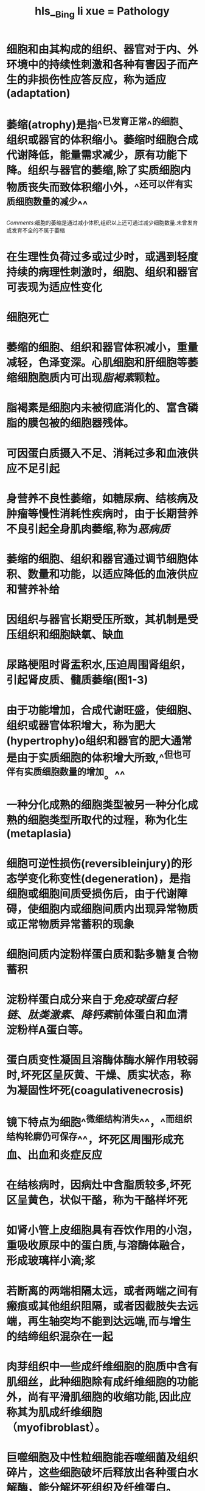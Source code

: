 #+file-path: file:///Users/waytrue/Zotero/storage/KLMPU2LT/Bing li xue = Pathology.pdf
#+file: [[file:///Users/waytrue/Zotero/storage/KLMPU2LT/Bing li xue = Pathology.pdf][Bing li xue = Pathology.pdf]]
#+title: hls__Bing li xue = Pathology

* 细胞和由其构成的组织、器官对于内、外环境中的持续性刺激和各种有害因子而产生的非损伤性应答反应，称为适应(adaptation)
:PROPERTIES:
:ls-type: annotation
:hl-page: 36
:id: 622d3dcf-6f8c-4201-a976-31754c32468d
:END:
* 萎缩(atrophy)是指^^已发育正常^^的细胞、组织或器官的体积缩小。萎缩时细胞合成代谢降低，能量需求减少，原有功能下降。组织与器官的萎缩,除了实质细胞内物质丧失而致体积缩小外，^^还可以伴有实质细胞数量的减少^^
:PROPERTIES:
:hl-page: 37
:ls-type: annotation
:id: 622d3e86-c5cd-4744-8817-d78b33982df2
:END:
[[Comments]]:细胞的萎缩是通过减小体积,组织以上还可通过减少细胞数量.未曾发育或发育不全的不属于萎缩
* 在生理性负荷过多或过少时，或遇到轻度持续的病理性刺激时，细胞、组织和器官可表现为适应性变化
:PROPERTIES:
:ls-type: annotation
:hl-page: 36
:id: 622d42c2-688b-4c89-8b13-79118313afc2
:END:
* 细胞死亡
:PROPERTIES:
:ls-type: annotation
:hl-page: 36
:id: 622d42d3-681b-40fc-9c4f-c8e79050a694
:END:
* 萎缩的细胞、组织和器官体积减小，重量减轻，色泽变深。心肌细胞和肝细胞等萎缩细胞胞质内可出现[[脂褐素]]颗粒。
:PROPERTIES:
:ls-type: annotation
:hl-page: 38
:id: 622d4487-3aae-4aec-98c2-7d7f278e1292
:END:
* 脂褐素是细胞内未被彻底消化的、富含磷脂的膜包被的细胞器残体。
:PROPERTIES:
:ls-type: annotation
:hl-page: 38
:id: 622d451e-f12a-41ed-a859-1b2ddbffadc2
:END:
* 可因蛋白质摄入不足、消耗过多和血液供应不足引起
:PROPERTIES:
:ls-type: annotation
:hl-page: 37
:id: 622d4751-a147-41e4-b38f-6b248c3e4867
:END:
* 身营养不良性萎缩，如糖尿病、结核病及肿瘤等慢性消耗性疾病时，由于长期营养不良引起全身肌肉萎缩,称为[[恶病质]]
:PROPERTIES:
:ls-type: annotation
:hl-page: 37
:id: 622d4798-6836-4d11-b94f-38556aef2240
:END:
* 萎缩的细胞、组织和器官通过调节细胞体积、数量和功能，以适应降低的血液供应和营养补给
:PROPERTIES:
:ls-type: annotation
:hl-page: 37
:id: 622d4824-d23b-4720-a79e-f5ee1a2d9262
:END:
* 因组织与器官长期受压所致，其机制是受压组织和细胞缺氧、缺血
:PROPERTIES:
:ls-type: annotation
:hl-page: 37
:id: 622d48b5-d61f-4649-9909-97a14dab2a50
:END:
* 尿路梗阻时肾盂积水,压迫周围肾组织，引起肾皮质、髓质萎缩(图1-3)
:PROPERTIES:
:ls-type: annotation
:hl-page: 37
:id: 622d48d9-c79a-4933-8dd2-492ba958a20e
:END:
* 由于功能增加，合成代谢旺盛，使细胞、组织或器官体积增大，称为肥大(hypertrophy)o组织和器官的肥大通常是由于实质细胞的体积增大所致,^^但也可伴有实质细胞数量的增加。^^
:PROPERTIES:
:ls-type: annotation
:hl-page: 39
:id: 622d4d46-2558-4e89-8668-f00d6fb72841
:END:
* 一种分化成熟的细胞类型被另一种分化成熟的细胞类型所取代的过程，称为化生(metaplasia)
:PROPERTIES:
:ls-type: annotation
:hl-page: 41
:id: 622d4e71-4bf7-4c60-a9d9-51c303761835
:END:
* 细胞可逆性损伤(reversibleinjury)的形态学变化称变性(degeneration)，是指细胞或细胞间质受损伤后，由于代谢障碍，使细胞内或细胞间质内出现异常物质或正常物质异常蓄积的现象
:PROPERTIES:
:ls-type: annotation
:hl-page: 46
:id: 622d5961-7374-4d23-908a-ba3324f6e120
:END:
* 细胞间质内淀粉样蛋白质和黏多糖复合物蓄积
:PROPERTIES:
:ls-type: annotation
:hl-page: 49
:id: 622d628c-0255-45c1-b4ac-edb2305ba400
:END:
* 淀粉样蛋白成分来自于[[免疫球蛋白轻链]]、[[肽类激素]]、[[降钙素]]前体蛋白和血清淀粉样A蛋白等。
:PROPERTIES:
:hl-page: 50
:ls-type: annotation
:id: 622d6313-865b-4c7d-bde4-98b75f54361a
:END:
* 蛋白质变性凝固且溶酶体酶水解作用较弱时,坏死区呈灰黄、干燥、质实状态，称为凝固性坏死(coagulativenecrosis)
:PROPERTIES:
:ls-type: annotation
:hl-page: 53
:id: 622eb9bc-c32c-4a5a-a919-568e6808e6b4
:END:
* 镜下特点为细胞^^微细结构消失^^，^^而组织结构轮廓仍可保存^^，坏死区周围形成充血、出血和炎症反应
:PROPERTIES:
:hl-page: 53
:ls-type: annotation
:id: 622eb9cf-d1d7-4722-8472-36c70e2b54b2
:END:
* 在结核病时，因病灶中含脂质较多,坏死区呈黄色，状似干酪，称为干酪样坏死
:PROPERTIES:
:ls-type: annotation
:hl-page: 53
:id: 622eba1d-ad27-4b5a-9cbd-9e3fa234196f
:END:
* 如肾小管上皮细胞具有吞饮作用的小泡，重吸收原尿中的蛋白质,与溶酶体融合，形成玻璃样小滴;浆
:PROPERTIES:
:ls-type: annotation
:hl-page: 49
:id: 623013ee-373c-465e-9ecc-a189ad42cbaa
:END:
* 若断离的两端相隔太远，或者两端之间有瘢痕或其他组织阻隔，或者因截肢失去远端，再生轴突均不能到达远端,而与增生的结缔组织混杂在一起
:PROPERTIES:
:hl-page: 65
:ls-type: annotation
:id: 62301e7f-b924-4dec-98b5-c747e0493be0
:END:
* 肉芽组织中一些成纤维细胞的胞质中含有肌细丝，此种细胞除有成纤维细胞的功能外，尚有平滑肌细胞的收缩功能,因此应称其为肌成纤维细胞（myofibroblast）。
:PROPERTIES:
:ls-type: annotation
:hl-page: 69
:id: 62301f72-5952-454b-a78b-4aca25e371a2
:END:
* 巨噬细胞及中性粒细胞能吞噬细菌及组织碎片，这些细胞破坏后释放出各种蛋白水解酶，能分解坏死组织及纤维蛋白。
:PROPERTIES:
:ls-type: annotation
:hl-page: 69
:id: 62302031-3ae0-461d-86fd-4398af34f54a
:END:
* 部分毛细血管管腔闭塞、数目减少，按正常功能的需要少数毛细血管管壁增厚,改建为小动脉和小静脉
:PROPERTIES:
:ls-type: annotation
:hl-page: 69
:id: 623020e3-18a6-4eae-a952-a3e5f81c5915
:END:
* 纤维性胶原是修复部位结缔组织的主要成分，对创伤愈合过程中张力的形成尤为重要。
:PROPERTIES:
:ls-type: annotation
:hl-page: 72
:id: 62302141-2e6c-425b-904e-461d784165b2
:END:
* 器官或组织因动脉输入血量的增多，称动脉性充血(arterialhyperemia)，一般简称充血，是一种 <span style="color:red;">主动过程</span>，表现为局部组织或器官[[小动脉]]和[[毛细血管]]扩张，血液输入量增加。
:PROPERTIES:
:hl-page: 76
:ls-type: annotation
:id: 623150da-1ca6-491a-b781-ec9a0b55b6b7
:END:
* 局部组织或器官静脉血液回流受阻，血液淤积于[[小静脉]]和毛细血管内，导致血量增加，称静脉性充血(venoushyperemia),一般简称淤血(congestion)o淤血是一种 <span style="color:red;">被动过程</span>，可发生于局部或全身
:PROPERTIES:
:hl-page: 77
:ls-type: annotation
:id: 62315103-dfea-4ff5-94a3-8dcb1650e408
:END:
* 内皮细胞损伤后，暴露出内皮下的胶原，激活血小板和凝血因子xn,启动了内源性凝血过程。与此同时，损伤的内皮细胞释放组织因子，激活凝血因子VD,启动外源性凝血过程。在启动凝血过程中，血小板的活化极为重要，主要表现为以下三种连续的反应：
:PROPERTIES:
:ls-type: annotation
:hl-page: 81
:id: 6231815e-890a-4029-91a2-4e9deaaa4bd7
:END:
* 黏附后，血小板被激活，释放含纤维蛋白原、[[纤维连接蛋白]](fibronectin). V因子、vW因子、血小板第IV因子、血小板源性生长因子和转化生长因子等的«颗粒和含ADP、ATP、Ca2+、组胺、5-羟色胺、肾上腺素等的8颗粒，以及颗粒内的物质，其中Ca?+参与血液凝固的连锁反应过程，而ADP是血小板与血小板间黏集的强有力介质。
:PROPERTIES:
:ls-type: annotation
:hl-page: 81
:id: 623181d9-9bbb-4341-ae85-1fa68c07c24f
:END:
* ;或由于感染、缺氧、酸中毒等引起广泛性内皮细胞损伤，启动内源性凝血，引起微血管内广泛性纤维素性血栓形成
:PROPERTIES:
:ls-type: annotation
:hl-page: 86
:id: 62318581-2360-47e4-a763-61e8e23ac988
:END:
* 炎症（inflammation）是具有血管系统的活体组织对各种损伤因子的刺激所发生的以防御反应为主的基本病理过程。
:PROPERTIES:
:ls-type: annotation
:hl-page: 96
:id: 6231b03f-8d01-4118-9a0e-b1e58d6f4bc3
:END:
* 才能发生以血管反应为中心环节
:PROPERTIES:
:ls-type: annotation
:hl-page: 96
:id: 6231b0b3-a09b-44fb-9d51-0e65a0be5d6a
:END:
* 炎症是损伤、抗损伤和修复的动态过程
:PROPERTIES:
:ls-type: annotation
:hl-page: 96
:id: 6231b0bf-6467-47e7-ae2e-3d6a2ed32cf8
:END:
* 高温、低温、机械性创伤、紫外线和放射线等。
:PROPERTIES:
:ls-type: annotation
:hl-page: 96
:id: 6231b0f4-7c0b-480e-abd6-9618c121ea59
:END:
* 凡是能引起组织和细胞损伤的因子都能引起炎症
:PROPERTIES:
:ls-type: annotation
:hl-page: 96
:id: 6231b103-3615-427b-a94d-236c04ed04dc
:END:
* 变质是损伤性过程,渗出和增生是抗损伤和修复过程。
:PROPERTIES:
:ls-type: annotation
:hl-page: 97
:id: 6231b1e1-23a9-47f6-b2a2-fdc423fc30e8
:END:
* 症局部组织发生的变性和坏死统称为变质(alteration
:PROPERTIES:
:ls-type: annotation
:hl-page: 97
:id: 6231b223-875a-4142-9e60-6b91f3a61ecb
:END:
* 渗出液的产生是由于血管通透性增高和白细胞主动游出血管所致。
:PROPERTIES:
:ls-type: annotation
:hl-page: 98
:id: 6231b2a8-ab3a-44df-96db-49e6b0cf274e
:END:
* 炎症局部组织血管内的液体成分、纤维素等蛋白质和各种炎症细胞通过血管壁进入组织间隙、体腔、体表和黏膜表面的过程叫渗出(exudation)o
:PROPERTIES:
:ls-type: annotation
:hl-page: 98
:id: 6231b2b1-11b0-4fd0-ade9-bcf74626fc0d
:END:
* :PROPERTIES:
:ls-type: annotation
:hl-page: 98
:id: 6231b376-9bcd-4c35-8b5e-754e41b0dc85
:END:
:①稀释和中和毒素,减轻毒素对局部组织的损伤作用;②为局部浸润的白细胞带来营养物质，运走代谢产物;③渗出液中所含的抗体和补体有利于消灭病原体;④渗出液中的纤维素交织成网，不仅可限制病原微生物的扩散,还有利于白细胞吞噬消灭病原体,在炎症后期的纤维素网架可成为修复的支架，并有利于成纤维细胞产生胶原纤维;⑤渗出液中的白细胞吞噬和杀灭病原微生物,清除坏死组织;⑥炎症局部的病原微生物和毒素随渗出液的淋巴回流而到达局部淋巴结，刺激细胞免疫和体液免疫的产生
* 炎症性增生具有限制炎症扩散和修复损伤组织的功能。
:PROPERTIES:
:ls-type: annotation
:hl-page: 98
:id: 6231b52f-0c38-46be-9a4a-3dca8cf4ce64
:END:
* 例如发热、末梢血白细胞数目改变、心率加快、血压升高、寒战、厌食等
:PROPERTIES:
:ls-type: annotation
:hl-page: 98
:id: 6231b78b-159b-47d7-821a-a8822eaa705f
:END:
* 主要是由于IL-1和TNF促进了白细胞从骨髓储存库释放，故而相对不成熟的杆状核中性粒细胞所占比例增加，称之为“核左移”。
:PROPERTIES:
:ls-type: annotation
:hl-page: 99
:id: 6231b89e-9c48-4102-85a8-ec3aabdd7e06
:END:
* 多数病毒、立克次体和原虫感染，甚至极少数细菌（如伤寒杆菌）感染则引起末梢血白细胞计数减少
:PROPERTIES:
:ls-type: annotation
:hl-page: 99
:id: 6231b905-b490-4719-a2cb-846f3b08cac9
:END:
* ①阻止病原微生物蔓延全身:炎性渗出物中的[[纤维素]]交织成网，可限制病原微生物的扩散，炎症性[[增生]]也可限制炎症扩散;
:PROPERTIES:
:hl-page: 99
:ls-type: annotation
:id: 6231b9bc-9ebb-42f2-aa4b-3370aec9b99e
:END:
②液体和白细胞的渗出可稀释毒素、消灭致炎因子和清除坏死组织;
③炎症局部的实质细胞和间质细胞在相应生长因子的作用下进行增生,修复损伤组织，恢复组织和器官的功能。
* 毛细血管后小静脉
:PROPERTIES:
:ls-type: annotation
:hl-page: 100
:id: 6231bf3f-f4ad-4014-9f96-8a547d7b5598
:END:
* 组胺、缓激肽、白细胞三烯
:PROPERTIES:
:ls-type: annotation
:hl-page: 100
:id: 6231bf44-8e18-4541-8e0f-95fc9403cd95
:END:
* 烧伤和化脓菌感染等
:PROPERTIES:
:ls-type: annotation
:hl-page: 100
:id: 6231bf52-fbf5-4b90-983f-fbaeb724269b
:END:
* 在靠近内皮细胞连接处的胞质内，存在着由相互连接的囊泡所构成的囊泡体,这些囊泡体形成穿胞通道。富含蛋白质的液体通过穿胞通道穿越内皮细胞的现象称为[[穿胞作用]]（transcytosis），这是血管通透性增加的另一机制。
:PROPERTIES:
:ls-type: annotation
:hl-page: 101
:id: 6231bfb0-87cd-41bd-a925-e92d01cb663a
:END:
* 白细胞通过血管壁游出到血管外的过程称为白细胞渗出，其是炎症反应最重要的特征
:PROPERTIES:
:ls-type: annotation
:hl-page: 101
:id: 6231c1c8-8eaf-40e3-bda6-2d765177f5a1
:END:
* 内皮细胞通常不表达或仅表达少量选择素，感染灶或损伤灶释放的细胞因子激活内皮细胞，选择素表达水平增高。因此，白细胞主要结合于炎症病灶处的血管内皮细胞并游出血管。
:PROPERTIES:
:ls-type: annotation
:hl-page: 102
:id: 6231c33e-99c4-4a06-8f6b-d7484cf398be
:END:
* 紧紧黏附
:PROPERTIES:
:ls-type: annotation
:hl-page: 102
:id: 6231c3e2-1001-4d2d-a45b-23f010670d43
:END:
* 血小板内皮细胞黏附分子
:PROPERTIES:
:ls-type: annotation
:hl-page: 102
:id: 6231c5f2-7d74-4839-89f5-18194ea2cd59
:END:
* ①中性粒细胞寿命短，经过24-48小时后，中性粒细胞由于凋亡和坏死而消失，而单核细胞在组织中寿命长;②中性粒细胞停止游出后，单核细胞可继续游出；③炎症的不同阶段所激活的化学趋化因子不同，已证实^^中性粒细胞能释放[[单核细胞趋化因子]]^^，因此中性粒细胞游出后必然引起单核细胞游出。
:PROPERTIES:
:hl-page: 102
:ls-type: annotation
:id: 6231c755-4518-47af-89dc-8a5dc5fb5b7e
:END:
* 趋化作用是指白细胞沿化学物质浓度梯度向着化学刺激物作定向移动。这些具有吸引白细胞定向移动的化学刺激物称为趋化因子(chemotacticagents)o
:PROPERTIES:
:ls-type: annotation
:hl-page: 102
:id: 6231c7ea-351b-4622-81f7-96de2e2e4854
:END:
* N-甲酰甲硫氨酸
:PROPERTIES:
:ls-type: annotation
:hl-page: 103
:id: 6231ca0e-6861-4538-9c98-23058495ae76
:END:
* 调理素(opsonins)是指一类通过包裹微生物而增强吞噬细胞吞噬功能的血清蛋白质，包括抗体[[IgG]]的Fc段、补体[[C3b]]和[[凝集素]](lectins)。调理素包裹微生物而提高吞噬作用的过程,称为调理素化(opsonization)
:PROPERTIES:
:hl-page: 103
:ls-type: annotation
:id: 6231ca66-8018-439d-8202-835898a962d5
:END:
* 酸性磷酸酶和过氧化物酶
:PROPERTIES:
:ls-type: annotation
:hl-page: 103
:id: 6231cbd6-800c-4cfc-84e5-0b730dd82970
:END:
* :PROPERTIES:
:ls-type: annotation
:hl-page: 103
:id: 6231cc11-47f0-4e8b-8aa4-5fa2e843e735
:END:
:吞噬细胞表面的甘露糖受体、清道夫受体和各种调理素受体都有识别、结合和摄入微生物的功能
* [:span]
:PROPERTIES:
:ls-type: annotation
:hl-page: 105
:id: 6231dc54-208b-43ef-8fb9-6e4fa80634aa
:hl-type: area
:hl-stamp: 1647434834611
:END:
* PGD2.PGE2和PGF2a协同作用，可以引起血管扩张并促进水肿发生。
:PROPERTIES:
:ls-type: annotation
:hl-page: 106
:id: 6231dec2-9827-4930-9e61-65e5ac59b176
:END:
* AA首先转化为5-羟基过氧二十碳四烯酸(5-HPETE),然后再转化为白细胞三烯LTA4,LTB4,LTC4,LTD4,LTE₄以及5-羟基二十碳四烯酸(5-HETE)等。5-HETE是中性粒细胞的趋化因子。LTB4是中性粒细胞的趋化因子和白细胞功能反应(黏附于内皮细胞、产生氧自由基和释放溶酶体酶)的激活因子。ltc4,LTD4,LTE4主要由肥大细胞产生，可引起明显支气管痉挛和静脉血管通透性增加
:PROPERTIES:
:hl-page: 106
:ls-type: annotation
:id: 6231df99-04b2-4235-9ade-56016bca7580
:END:
* 脂质素也是AA通过[[脂质氧合酶途径]]产生的，是白细胞三烯的 <span style="color:red;">内源性拮抗剂</span>。主要功能是抑制中性粒细胞的趋化反应及黏附于内皮细胞，与炎症的消散有关。
:PROPERTIES:
:hl-page: 106
:ls-type: annotation
:id: 6231dfe5-a0bc-4bdb-80be-8fa1b8163a5d
:END:
* 组胺主要通过血管内皮细胞的[[H1受体]]起作用，可使细动脉扩张和细静脉通透性增加
:PROPERTIES:
:ls-type: annotation
:hl-page: 105
:id: 6231e07f-7876-47b7-a141-e6d9d2232f4d
:END:
* 中性蛋白酶包括[[弹力蛋白酶]]、[[胶原酶]]和[[组织蛋白酶]]，可降解各种细胞外成分，包括胶原纤维、基底膜、纤维素、弹力蛋白和软骨基质等,在化脓性炎症的组织破坏中起重要作用。中性蛋白酶还能直接剪切C3和C5而产生血管活性介质[[C3a]]和[[C5a]],并促进激肽原产生[[缓激肽]]样多肽。
:PROPERTIES:
:hl-page: 106
:ls-type: annotation
:id: 6231e2a8-bdeb-4d0c-bc01-0f84af23a655
:END:
* 缓激肽(bradykinin)可以使细动脉扩张、血管通透性增加、支气管平滑肌收缩，并可引起疼痛。激活的刈因子，使前激肽原酶转变成激肽原酶，激肽原酶作用于血浆中激肽原使其转化为缓激肽。
:PROPERTIES:
:ls-type: annotation
:hl-page: 107
:id: 6231e36b-8d99-4f4b-ba5b-c517b8f4e90e
:END:
* 产生炎症介质C3a和C5a,发挥扩张血管和增加血管通透性、趋化白细胞、杀伤细菌等生物学功能
:PROPERTIES:
:ls-type: annotation
:hl-page: 107
:id: 6231e3ab-d857-41a9-93f0-3efe6876b8fe
:END:
* [:span]
:PROPERTIES:
:ls-type: annotation
:hl-page: 107
:id: 6231e427-16ed-4b3f-b618-3b1cdc5190d8
:hl-type: area
:hl-stamp: 1647436837638
:END:
* 在急性炎症过程中,通常渗出性病变表现明显
:PROPERTIES:
:ls-type: annotation
:hl-page: 107
:id: 6231e5a9-7ea5-4198-bbca-d629a3721892
:END:
* 当渗出的纤维素较少时，其可被纤维蛋白水解酶降解，或被吞噬细胞搬运清除，或通过自然管道排出体外,病变组织得以愈复。若渗出的纤维素过多、渗出的中性粒细胞（其含蛋白水解酶）较少、或组织内抗胰蛋白酶（其抑制蛋白水解酶活性）含量过多时，均可导致渗出的纤维素不能被完全溶解吸收，随后发生机化,形成浆膜的纤维性粘连或大叶性肺炎时肺肉质变
:PROPERTIES:
:ls-type: annotation
:hl-page: 108
:id: 6231e8ef-c5e8-4f87-9fb1-a859178d2c96
:END:
* 此时中性粒细胞向黏膜表面渗出，深部组织的中性粒细胞浸润不明显
:PROPERTIES:
:ls-type: annotation
:hl-page: 108
:id: 6231ea77-7ad7-4af3-9f09-f873f31fb621
:END:
* 炎症病变组织内大量中性粒细胞弥漫性浸润，与周围组织界限不清（图4-8）
:PROPERTIES:
:ls-type: annotation
:hl-page: 108
:id: 6231eb7b-2168-4b0d-9d56-aaaf24e9887b
:END:
* 主要由[[金黄色葡萄球菌]]引起，这些细菌可产生毒素使局部组织坏死，继而大量中性粒细胞浸润,之后中性粒细胞坏死形成[[脓细胞]]，并释放蛋白溶解酶使坏死组织液化形成含有脓液的空腔。金黄色葡萄球菌可产生[[凝血酶]],使渗出的纤维蛋白原转变成纤维素，因而病变较局限。金黄色葡萄球菌具有层粘连蛋白受体，使其容易通过血管壁而在远部产生迁徙性脓肿（图4-9）o
:PROPERTIES:
:hl-page: 109
:ls-type: annotation
:id: 6231ec19-7607-4573-bd7e-6fceb7266b40
:END:
* 通过周围正常细胞的再生，可以完全恢复原来的组织结构和功能，称为完全愈复;如果组织坏死范围较大，则由肉芽组织增生修复，称为不完全愈复
:PROPERTIES:
:ls-type: annotation
:hl-page: 110
:id: 6231ed4f-a680-4da4-b371-2855abf16896
:END:
* 炎症局部的病原微生物可通过^^组织间隙^^或^^自然管道^^向周围组织和器官扩散蔓延,如急性膀胱炎可向上蔓延到输尿管和肾盂。
:PROPERTIES:
:hl-page: 110
:ls-type: annotation
:id: 6231ed7d-b4e9-45d5-8f6f-66d6d1e11f19
:END:
* 其中所含的病原微生物也可沿淋巴液扩散，引起淋巴管炎和局部淋巴结炎。
:PROPERTIES:
:ls-type: annotation
:hl-page: 110
:id: 6231edaa-b580-404d-b070-a5724681beef
:END:
* 例如，足部感染时腹股沟淋巴结可肿大，在足部感染灶和肿大的腹股沟淋巴结之间出现红线，即为淋巴管炎。
:PROPERTIES:
:ls-type: annotation
:hl-page: 110
:id: 6231edb8-455f-42bc-aa7d-4291640381e3
:END:
* 细菌由局部病灶入血，全身无中毒症状，但从血液中可查到细菌，称为菌血症。
:PROPERTIES:
:ls-type: annotation
:hl-page: 110
:id: 6231edfb-1b7b-470f-b966-2cf8a2cd2c7c
:END:
* 细菌的毒性产物或毒素被吸收入血称为毒血症。
:PROPERTIES:
:ls-type: annotation
:hl-page: 110
:id: 6231ee0f-230c-44e7-a807-1f4b8d07f258
:END:
* 但血培养查不到病原菌。
:PROPERTIES:
:ls-type: annotation
:hl-page: 110
:id: 6231ee1c-b719-4a86-9ab2-27be3b07ae80
:END:
* 细菌由局部病灶入血后,大量繁殖并产生毒素，引起全身中毒症状和病理变化，称为败血症。
:PROPERTIES:
:ls-type: annotation
:hl-page: 110
:id: 6231ee32-2e25-4a26-9f02-98073b632d73
:END:
* 此时血液中常可培养出病原菌
:PROPERTIES:
:ls-type: annotation
:hl-page: 110
:id: 6231ee3c-2753-48e5-89b7-06290fe5a49c
:END:
* 化脓菌所引起的败血症可进一步发展成为脓毒败血症。脓毒败血症是指化脓菌除产生败血症的表现外，可在全身一些脏器中出现多发性栓塞性脓肿(embolicabscess),或称转移性脓肿(metastaticabscess)o
:PROPERTIES:
:ls-type: annotation
:hl-page: 110
:id: 6231ee79-b191-4bbd-a896-75467eedf5b3
:END:
* 炎症假瘤本质上是炎症，由肉芽组织、炎细胞、增生的实质细胞和纤维结缔组织构成，为境界清楚的瘤样病变。
:PROPERTIES:
:ls-type: annotation
:hl-page: 111
:id: 6231ef6b-d65b-4dde-ab0a-ca8ba43c9220
:END:
* :PROPERTIES:
:ls-type: annotation
:hl-page: 111
:id: 6231efc8-8dbf-4cba-88e1-ff9fc14daea5
:END:
:①吞噬、清除微生物和坏死组织;②启动组织修复，参与瘢痕形成和组织纤维化;③分泌TNFJL-1、化学趋化因子、二十烷类等炎症介质，巨噬细胞是启动炎症反应、并使炎症蔓延的重要细胞;④为T细胞呈递抗原物质,并参与T细胞介导的细胞免疫反应,杀伤微生物。
* 另外,巨噬细胞吞噬并处理抗原后,把抗原呈递给T淋巴细胞,并产生IL-12刺激T淋巴细胞;激活的T淋巴细胞产生细胞因子IFN-γ,反过来又可激活巨噬细胞。因此，淋巴细胞和巨噬细胞在慢性炎症过程中相互作用,使炎症反应周而复始、连绵不断
:PROPERTIES:
:hl-page: 111
:ls-type: annotation
:id: 6231f06d-f571-4bcf-9c2c-7db9fcc62b1d
:END:
* 手术缝线、石棉、铍,滑石粉（可见于静脉吸毒者）、隆乳术的填充物、移植的人工血管等可以引起异物性肉芽肿。
:PROPERTIES:
:hl-page: 112
:ls-type: annotation
:id: 6231f20d-be47-4a10-98cb-dcfb8792e6e1
:END:
* 结核结节中的多核巨细胞又称为[[朗汉斯巨细胞]]，由上皮样细胞融合而来,其细胞核排列于细胞周边呈马蹄形或环形，胞浆丰富。
:PROPERTIES:
:ls-type: annotation
:hl-page: 112
:id: 6231f320-3c4f-40f9-9f05-e50239ce69f1
:END:
* 以结核肉芽肿为例，典型的结核肉芽肿中心常为[[干酪样坏死]]，周围为放射状排列的[[上皮样细胞]],并可见[[朗汉斯巨细胞]]掺杂于其中,再向外为大量淋巴细胞浸润，结节周围还可见纤维结缔组织包绕
:PROPERTIES:
:hl-page: 112
:ls-type: annotation
:id: 6231f384-fd8e-404f-8c8e-32bff00f3bb3
:END:
* 急性炎症24~48小时后，单核细胞在黏附分子和化学趋化因子的作用下，从血管中渗出并聚集到炎症灶，转化为巨噬细胞。
:PROPERTIES:
:ls-type: annotation
:hl-page: 111
:id: 6232a9aa-75dd-42f0-a76a-f3461e8018b4
:END:
* 是指由机体自身产生的自身抗体或致敏淋巴细胞，破坏自身组织和细胞,导致组织和器官功能障碍的原发性免疫性疾病。
:PROPERTIES:
:ls-type: annotation
:hl-page: 113
:id: 6233f568-28f1-4057-a37b-208db3aeab80
:END:
* 自身免疫耐受性的丧失是自身免疫病发生的根本机制。
:PROPERTIES:
:ls-type: annotation
:hl-page: 113
:id: 6233f6fc-4df2-4159-9a80-02cf60bec9f8
:END:
* ，经D型超敏反应导致相应血细胞的损伤和溶解，
:PROPERTIES:
:ls-type: annotation
:hl-page: 115
:id: 6233fc85-8fb4-4f2d-9aa2-7b13bee8c2e0
:END:
* 吞噬了狼疮小体的细胞称狼疮细胞
:PROPERTIES:
:ls-type: annotation
:hl-page: 115
:id: 6233fd98-24a6-464a-a99c-1203191d3eac
:END:
* 过ID型超敏反应引起组织损伤。
:PROPERTIES:
:ls-type: annotation
:hl-page: 116
:id: 62342acf-9040-4718-8613-f80fdd72af49
:END:
* 免疫功能正常的个体，接受异体移植物后，如果不经任何免疫抑制处理,将立即发生宿主免疫系统对移植物的排斥反应，即宿主抗移植物反应,导致移植物被排斥
:PROPERTIES:
:ls-type: annotation
:hl-page: 123
:id: 6234348c-5bba-4ea8-980c-7c6cd727db59
:END:
* 主动脉瓣狭窄后，左心室血液排出受阻，左心室发生代偿性肥大，室壁增厚，向心性肥大
:PROPERTIES:
:ls-type: annotation
:hl-page: 204
:id: 623809a4-3f6b-4088-9f65-9e3c8fb080c5
:END:
* WHO肿瘤分类对大肠癌的定义已有明确的界定，大肠肿瘤组织只有侵犯黏膜肌层到达黏膜下层才称为癌。只要不超过黏膜肌层，就不称为癌，而称为上皮内瘤变。
:PROPERTIES:
:ls-type: annotation
:hl-page: 265
:id: 623acf1c-7790-43b3-b9d4-d64a5b2987ea
:END:
* 免疫荧光检查显示肾小球内有颗粒状IgGJgM和C3沉积
:PROPERTIES:
:ls-type: annotation
:hl-page: 299
:id: 623d401b-bbe5-43c2-8e0f-6e7c6aed70f7
:END:
* ，多位于脏层上皮细胞和肾小球基膜之间(
:PROPERTIES:
:ls-type: annotation
:hl-page: 299
:id: 623d4303-fd9f-498b-b8ac-0f7f0943fc20
:END:
* 显示增厚的基膜及与之垂直的钉突，形如梳齿。
:PROPERTIES:
:ls-type: annotation
:hl-page: 301
:id: 623d431a-a749-47ff-a9f6-d437aa860dbd
:END:
* 内皮细胞和系膜细胞增生，
:PROPERTIES:
:ls-type: annotation
:hl-page: 298
:id: 623d448c-5937-4a05-ac3f-8d7658097d67
:END:
* 支气管扩张症多继发于慢性支气管炎、麻疹和百日咳后的支气管肺炎及肺结核病等。因反复感染，特别是化脓性炎症常导致管壁平滑肌、弹力纤维和软骨等支撑结构破坏；同时受支气管壁外周肺组织慢性炎症所形成的纤维瘢痕组织的牵拉及咳嗽时支气管腔内压的增加，最终导致支气管壁持久性扩张。
:PROPERTIES:
:ls-type: annotation
:hl-page: 223
:id: 623fdaee-6bde-4aad-93d2-08aaedd79087
:END:
* 此型最为常见，多见于中老年吸烟者或有慢性支气管炎病史者。病变特点是位于肺腺泡中央的呼吸性细支气管呈囊状扩张,而肺泡管和肺泡囊扩张不明显
:PROPERTIES:
:ls-type: annotation
:hl-page: 225
:id: 623fdb80-8e4d-442d-aec8-f65758918000
:END:
* I期硅肺:主要表现为肺门淋巴结肿大,有硅结节形成和纤维化改变,肺组织内硅结节数量较少,主要分布于双肺中、下叶近肺门处，结节直径一般为1〜3mm。X线检查肺门阴影增大，密度增强，肺野内可见少量类圆形或不规则形小阴影。肺的重量、体积和硬度无明显改变。胸膜可有硅结节形成,但增厚不明显。
:PROPERTIES:
:ls-type: annotation
:hl-page: 227
:id: 623fdc5e-ceb0-4dc9-9166-2954989c2bcc
:END:
* 常引起肺心病的是慢性阻塞性肺疾病,其中又以慢性支气管炎并发阻塞性肺气肿最常见，占80%〜90%,其后依次为支气管哮喘、支气管扩张症、肺尘埃沉着病、慢性纤维空洞型肺结核和肺间质纤维化等。
:PROPERTIES:
:ls-type: annotation
:hl-page: 229
:id: 623fdda9-6dfb-4651-a79d-91e2e073c126
:END:
* 也可见缺氧引起的心肌纤维萎缩、肌浆溶解、横纹消失，间质水肿和胶原纤维增生等。
:PROPERTIES:
:ls-type: annotation
:hl-page: 229
:id: 623fddb8-f6a5-4747-a56a-a11beef60b71
:END:
* 甚少见。原发性肺动脉高压症及广泛或反复发生的肺小动脉栓塞（如虫卵、肿瘤细胞栓子）等可直接引起肺动脉高压,导致肺心病。
:PROPERTIES:
:ls-type: annotation
:hl-page: 229
:id: 623fdded-4492-4f51-986d-c5ba6909c675
:END:
* 除原有肺疾病（如慢性支气管炎、肺尘埃沉着病等）所表现的多种肺部病变外，肺心病时肺内的主要病变是肺小动脉的变化，特别是肺腺泡内小血管的构型重建,包括无肌型细动脉肌化及肌型小动脉中膜增生、肥厚，内膜下出现纵行平滑肌束等。此外，还可见肺小动脉炎，肺小动脉弹力纤维及胶原纤维增生，腔内血栓形成和机化以及肺泡间隔毛细血管数量减少等。
:PROPERTIES:
:ls-type: annotation
:hl-page: 229
:id: 623fde68-dce0-495c-a151-24a6c9d33d78
:END:
* 鳞状细胞癌：为肺癌中最常见的类型之一，其中80%~85%为中央型肺癌。患者绝大多数为中老年男性且大多有吸烟史。
:PROPERTIES:
:ls-type: annotation
:hl-page: 235
:id: 623fdf3c-07cc-4fd4-8ef3-f574ed723308
:END:
* 小细胞癌是肺癌中分化最低、恶性度最高的一种。生长迅速、转移早,五年存活率仅1%~2%。手术切除效果差,但对放疗及化疗较为敏感。多为中央型，常发生于大支气管，向肺实质浸润生长，形成巨块。
:PROPERTIES:
:ls-type: annotation
:hl-page: 235
:id: 623fdf58-15db-453b-86b2-6e1e790025e5
:END:
* 弥漫型:该型较少见，仅占全部肺癌的2%〜5%。癌组织起源于末梢的肺组织，沿肺泡管及肺泡弥漫性浸润生长，形成多数粟粒大小结节布满大叶的一部分或全肺叶;也可形成大小不等的多发性结节散布于多个肺叶内，易与肺转移癌混淆。
:PROPERTIES:
:ls-type: annotation
:hl-page: 234
:id: 623fdfa4-5d33-4446-96b2-b1fdb2284b71
:END:
* 病变往往从一个或一组淋巴结开始，逐渐由近及远地向周围的淋巴结扩散;②显微镜下,HL的肿瘤细胞是一种独特的瘤巨细胞,分别由Sternberg（1898年）和Reed（1902年）首先描述，故称Reed-Sternberg细胞（R-Scell）,在病变组织中只有少数肿瘤性大细胞（R-S细胞），瘤细胞仅占所有细胞成分的0.1%〜10%,R-S细胞在不同病例的肿瘤组织或同一病例不同时期的病变组织中所占的数量和比例各异;③病变组织中常有数量不等的、反应性的各种炎细胞存在;④在HL的后期，少数的病例（约5%）可出现骨髓累及;⑤现已证实98%以上病例的R-S细胞有Ig基因克隆性重排，支持R-S细胞起源于滤泡生发中心B细胞的观点。
:PROPERTIES:
:ls-type: annotation
:hl-page: 283
:id: 62412850-8013-4fad-97ea-bce78fe9db09
:END:
* [:span]
:PROPERTIES:
:ls-type: annotation
:hl-page: 285
:id: 624142aa-f392-4786-846a-4490141c9a8c
:hl-type: area
:hl-stamp: 1648444073150
:END:
* 所有CLL和大多数SLL都有骨髓累及。
:PROPERTIES:
:ls-type: annotation
:hl-page: 276
:id: 624152a2-0697-40bb-98ee-8666cff3666c
:END:
* [:span]
:PROPERTIES:
:ls-type: annotation
:hl-page: 277
:id: 624164c5-23f1-427b-aff6-22d79af7c4ab
:hl-type: area
:hl-stamp: 1648452804447
:END:
* [:span]
:PROPERTIES:
:ls-type: annotation
:hl-page: 277
:id: 624164d9-9d6c-4e26-971d-05842b0532cd
:hl-type: area
:hl-stamp: 1648452824201
:END:
* 肿瘤细胞在副皮质区浸润或呈弥漫浸
:PROPERTIES:
:ls-type: annotation
:hl-page: 281
:id: 62417463-b092-4cb7-a245-973b17637188
:END:
* 病变好发于主动脉的后壁及其分支开口处，以腹主动脉病变最为严重，其后依次为胸主动脉、主动脉弓和升主动脉。
:PROPERTIES:
:ls-type: annotation
:hl-page: 188
:id: 6243b639-7b39-4a2d-9726-7c24b6af1fcf
:END:
* 根据病变检出率和统计结果，以左冠状动脉前降支为最高，其余依次为右主干、左主干或左旋支、后降支。
:PROPERTIES:
:ls-type: annotation
:hl-page: 188
:id: 6243b661-f178-452b-9e80-d91ffdb2b504
:END:
* 颈动脉及脑动脉粥样硬化最常见于颈内动脉起始部、基底动脉、大脑中动脉和Willis环。
:PROPERTIES:
:ls-type: annotation
:hl-page: 192
:id: 6243b6a3-9dee-4b26-9b21-9272b39e65bd
:END:
* 多个瘢痕可使肾脏缩小，称为AS性固缩肾
:PROPERTIES:
:ls-type: annotation
:hl-page: 192
:id: 6243b6c6-674c-4106-93b2-64f8faba762e
:END:
* 四肢动脉粥样硬化以下肢动脉为重，常发生在骼动脉、股动脉及前后胫动脉。
:PROPERTIES:
:ls-type: annotation
:hl-page: 192
:id: 6243b6f3-fdcc-44d5-9322-43798c88dcda
:END:
* 7天~2周，边缘区开始出现肉芽组织，或肉芽组织向梗死灶内长入，呈红色。3周后肉芽组织开始机化,逐渐形成瘢痕组织。
:PROPERTIES:
:ls-type: annotation
:hl-page: 190
:id: 6243b7b4-755e-407c-9ce9-f3eecbe483f0
:END:
* ③脑出血(cerebralhemorrhage)，是高血压最严重的、往往是致命的并发症。脑出血多为大出血。^^常发生于基底节、内囊，其次为大脑白质、脑桥和小脑。^^当出血范围扩大时，可破入侧脑室。
:PROPERTIES:
:ls-type: annotation
:hl-page: 196
:id: 6243bbbf-f3c4-4d1b-9085-2508d8851d1b
:END:
* 风湿热病变可呈急性或慢性反复发作，急性期过后，常造成轻重不等的心脏病变,可遗留心脏瓣膜病变，形成风湿性心瓣膜病
:PROPERTIES:
:ls-type: annotation
:hl-page: 198
:id: 6243bfc2-e1c2-4529-9bc1-c6bcfb409155
:END:
* 变质渗出期(alterativeandexudativephase)是风湿病的早期改变。在心脏、浆膜、关节、皮肤等病变部位表现为结缔组织基质的黏液样变性和胶原纤维素样坏死。
:PROPERTIES:
:ls-type: annotation
:hl-page: 199
:id: 6243c0d3-491d-48da-a83d-b5d2e224b413
:END:
* HCM特征性的变化是非对称性室间隔肥厚图9-28肥厚型心肌病室间隔非对称性肥厚，心室腔及左室流出道狭窄也可见均匀肥厚型、心尖肥厚型和左心室前壁肥厚型等。
:PROPERTIES:
:ls-type: annotation
:hl-page: 205
:id: 6243c420-0a83-4008-b17c-0f1031c52a46
:END:
* 光镜下，心内膜纤维化，可发生玻璃样变和钙化，伴有附壁血栓形成。^^心内膜下心肌常见萎缩和变性改变，亦称心内膜心肌纤维化^^(endomyocardialfibrosis)0
:PROPERTIES:
:ls-type: annotation
:hl-page: 205
:id: 6243c4ae-3970-4342-80f6-6f62a876cb68
:END:
* 病灶处可见^^心肌灶状坏死和肉芽肿形成^^，中心有红染、无结构的坏死物，周围有淋巴细胞、单核细胞、浆细胞或嗜酸性粒细胞浸润，并混有多量的多核巨细胞
:PROPERTIES:
:ls-type: annotation
:hl-page: 208
:id: 6243c5c9-3c81-4820-860d-bd72980079d7
:END:
* 骨髓中的多能干细胞可以向两个方向分化:向髓细胞方向克隆性增生形成粒细胞、单核细胞、红细胞和巨核细胞系别的肿瘤，统称为髓系肿瘤；向淋巴细胞方向克隆性增生则形成淋巴组织肿瘤。
:PROPERTIES:
:ls-type: annotation
:hl-page: 285
:id: 6243ccf0-0b32-4992-908b-9b84ba4fa14c
:END:
* 故也称绿色瘤(chloroma)
:PROPERTIES:
:ls-type: annotation
:hl-page: 287
:id: 6243cf46-4429-4164-8c0d-3ccaabe74f33
:END:
* 髓系原始细胞在骨髓以外的器官或组织内聚集增生而形成的肿块
:PROPERTIES:
:ls-type: annotation
:hl-page: 287
:id: 6243cf4f-3679-49ce-a92d-aac8bc0e55b2
:END:
* 在WHO分类中，急性髓系白血病（AML）及其相关的前体细胞肿瘤包括下列疾病:①伴重现性遗传学异常的AML；②伴有骨髓增生异常改变的AML；③治疗相关的髓系肿瘤;④髓系肉瘤;®Down综合征相关骨髓增殖症;⑥原始（母）细胞性浆细胞样树突状细胞肿瘤;⑦非特指AML。并用非特指型AML囊括了不符合上述单列肿瘤特征的其他AML类型，如:微分化型、有成熟迹象型、急性单核细胞白血病、急性巨核细胞白血病、急性红白血病等
:PROPERTIES:
:ls-type: annotation
:hl-page: 288
:id: 6243d1ed-75e7-4169-9831-2e863a11bf7b
:END:
* ①慢性粒细胞白血病（chronicmyelogenousleukemia,CML）,BCR-ABL1阳性（chronicmyelogenousleukemia, BCR-ABL1positive）；②慢性中性粒细胞白血病（chronicneutrophilicleukemia,CNL），其特征是外周血中性粒细胞持续增多，骨髓的中性粒细胞显著增生，无Ph染色体或BCR-ABL1融合基因;③真性红细胞增多症（polycythemiavera,PV）,由于酪氨酸激酶基因JAK2的突变，具有不依赖于红细胞生成素正常调节的红系细胞增殖，同时伴有粒系、巨核细胞系的增殖，外周血以红细胞、血红蛋白增多为主要表现;④原发性骨髓纤维化（primarymyelofibrosis,PMF）,骨髓中以巨核细胞和粒系细胞增生为主，在疾病后期出现纤维结缔组织显著增生和纤维化；⑤特发性血小板增多症（essentialthrombocythemia,ET）,以骨髓中细胞体积大、胞核分叶多的巨核细胞显著增生为特征，外周血中的血小板持续增多。
:PROPERTIES:
:ls-type: annotation
:hl-page: 288
:id: 6243d3a1-93d1-4a11-8f84-5d2b84b54003
:END:
* 现今根据CML发病的分子机制，在治疗中引入酪氨酸激酶的阻断剂（imatinib,伊马替尼,商品名称:格列卫）实施特定的分子靶向治疗，可使90%的患者血象获得完全缓解
:PROPERTIES:
:ls-type: annotation
:hl-page: 289
:id: 6243d725-9e02-431b-951b-0fe9daca7a70
:END:
* 然而,酪氨酸激酶的阻断剂只能够抑制肿瘤细胞的增生，但不能够清除CML克隆,不能够阻止肿瘤向急变期的演进。
:PROPERTIES:
:ls-type: annotation
:hl-page: 290
:id: 6243d740-9c1c-4fdb-9e62-c730b1f41be3
:END:
* 一般认为,子宫颈癌的发生与早婚、多产、宫颈裂伤、局部卫生不良、包皮垢刺激等多种因素有关，流行病学调查说明性生活过早和性生活紊乱是子宫颈癌发病的最主要原因。
:PROPERTIES:
:ls-type: annotation
:hl-page: 312
:id: 62466312-5ff1-4591-bc37-afad4a20bc06
:END:
* 此外,吸烟和免疫缺陷可增加致癌风险,HIV感染可使子宫颈原位癌的发生几率增加5倍
:PROPERTIES:
:ls-type: annotation
:hl-page: 312
:id: 6246653a-693e-4e43-baf9-124a8067db70
:END:
* CIN多无自觉症状，肉眼观亦无特殊改变，子宫颈鳞状上皮和柱状上皮交界处是发病的高危部位,可疑之处可用碘液染色进行鉴别。正常子宫颈鳞状上皮富含糖原，故对碘着色，如患处对碘不着色,提示有病变。此外，醋酸可使子宫颈有CIN改变的区域呈白色斑片状。如要确诊,需进一步进行脱落细胞学或组织病理学检查
:PROPERTIES:
:ls-type: annotation
:hl-page: 313
:id: 62466cab-433d-4546-9273-062204c6a52e
:END:
* [:span]
:PROPERTIES:
:ls-type: annotation
:hl-page: 321
:id: 62469bf2-6a0b-4cd2-888f-fba1fa6ebc0a
:hl-type: area
:hl-stamp: 1648794608014
:END:
* 在血栓机化过程中，由于水分被吸收，血栓干燥收缩或部分溶解而出现裂隙，周围新生的血管内皮细胞长入并被覆于裂隙表面形成新的血管，并相互吻合沟通，使被阻塞的血管部分重建血流，这一过程称为再通(recanalization)(图3-9)。
:PROPERTIES:
:ls-type: annotation
:hl-page: 85
:id: 6246b165-9883-44bb-9160-93eb51f3bae3
:END:
* 血管血栓形成导致动脉血流中断或灌流不足是梗死形成的最常见原因。主要见于冠状动脉、脑动脉粥样硬化合并血栓形成时引起的心肌梗死和脑梗死。
:PROPERTIES:
:ls-type: annotation
:hl-page: 90
:id: 6246b23c-2d61-42ad-9e8c-67c97dee4a3a
:END:
* [:span]
:PROPERTIES:
:ls-type: annotation
:hl-page: 327
:id: 62471996-0c2e-4e30-8dda-8058fc3ed070
:hl-type: area
:hl-stamp: 1648826773194
:END:
* [:span]
:PROPERTIES:
:ls-type: annotation
:hl-page: 328
:id: 62471e83-54f9-4eb9-81e6-3395412c8b7f
:hl-type: area
:hl-stamp: 1648828034573
:END:
* [:span]
:PROPERTIES:
:ls-type: annotation
:hl-page: 328
:id: 62471fad-7dc4-48d2-b02d-32dbc847ed66
:hl-type: area
:hl-stamp: 1648828332743
:END: